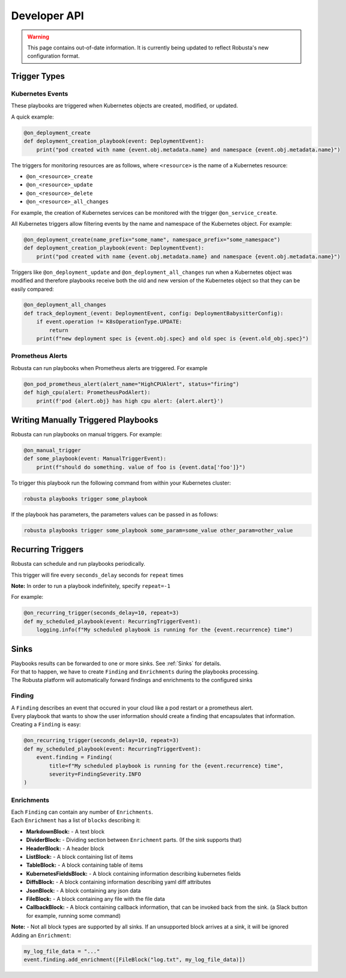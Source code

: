 Developer API
#############

.. warning:: This page contains out-of-date information. It is currently being updated to reflect Robusta's new configuration format.

Trigger Types
-------------

Kubernetes Events
^^^^^^^^^^^^^^^^^
These playbooks are triggered when Kubernetes objects are created, modified, or updated.

A quick example:

.. code-block:: python

    @on_deployment_create
    def deployment_creation_playbook(event: DeploymentEvent):
        print("pod created with name {event.obj.metadata.name} and namespace {event.obj.metadata.name}")


The triggers for monitoring resources are as follows, where ``<resource>`` is the name of
a Kubernetes resource:

* ``@on_<resource>_create``
* ``@on_<resource>_update``
* ``@on_<resource>_delete``
* ``@on_<resource>_all_changes``

For example, the creation of  Kubernetes services can be monitored with the trigger ``@on_service_create``.

All Kubernetes triggers allow filtering events by the name and namespace of the Kubernetes object. For example:

.. code-block:: python

    @on_deployment_create(name_prefix="some_name", namespace_prefix="some_namespace")
    def deployment_creation_playbook(event: DeploymentEvent):
        print("pod created with name {event.obj.metadata.name} and namespace {event.obj.metadata.name}")

Triggers like ``@on_deployment_update`` and ``@on_deployment_all_changes`` run when a Kubernetes
object was modified and therefore playbooks receive both the old and new version of the Kubernetes
object so that they can be easily compared:

.. code-block:: python

    @on_deployment_all_changes
    def track_deployment_(event: DeploymentEvent, config: DeploymentBabysitterConfig):
        if event.operation != K8sOperationType.UPDATE:
            return
        print(f"new deployment spec is {event.obj.spec} and old spec is {event.old_obj.spec}")

Prometheus Alerts
^^^^^^^^^^^^^^^^^

Robusta can run playbooks when Prometheus alerts are triggered. For example

.. code-block:: python

    @on_pod_prometheus_alert(alert_name="HighCPUAlert", status="firing")
    def high_cpu(alert: PrometheusPodAlert):
        print(f'pod {alert.obj} has high cpu alert: {alert.alert}')

Writing Manually Triggered Playbooks
-------------------------------------
Robusta can run playbooks on manual triggers. For example:

.. code-block:: python

    @on_manual_trigger
    def some_playbook(event: ManualTriggerEvent):
        print(f"should do something. value of foo is {event.data['foo']}")

To trigger this playbook run the following command from within your Kubernetes cluster:

.. code-block:: bash

    robusta playbooks trigger some_playbook

If the playbook has parameters, the parameters values can be passed in as follows:

.. code-block:: bash

    robusta playbooks trigger some_playbook some_param=some_value other_param=other_value

Recurring Triggers
------------------
Robusta can schedule and run playbooks periodically.

This trigger will fire every ``seconds_delay`` seconds for ``repeat`` times

**Note:** In order to run a playbook indefinitely, specify ``repeat=-1``

For example:

.. code-block:: python

    @on_recurring_trigger(seconds_delay=10, repeat=3)
    def my_scheduled_playbook(event: RecurringTriggerEvent):
        logging.info(f"My scheduled playbook is running for the {event.recurrence} time")

Sinks
-------------
| Playbooks results can be forwarded to one or more sinks. See :ref:`Sinks` for details.
| For that to happen, we have to create ``Finding`` and ``Enrichments`` during the playbooks processing.
| The Robusta platform will automatically forward findings and enrichments  to the configured sinks

Finding
^^^^^^^^^^^^^^^^^
| A ``Finding`` describes an event that occured in your cloud like a pod restart or a prometheus alert.
| Every playbook that wants to show the user information should create a finding that encapsulates that information.

| Creating a ``Finding`` is easy:

.. code-block:: python

    @on_recurring_trigger(seconds_delay=10, repeat=3)
    def my_scheduled_playbook(event: RecurringTriggerEvent):
        event.finding = Finding(
            title=f"My scheduled playbook is running for the {event.recurrence} time",
            severity=FindingSeverity.INFO
    )

Enrichments
^^^^^^^^^^^^^^^^^
| Each ``Finding`` can contain any number of ``Enrichments``.
| Each ``Enrichment`` has a list of ``blocks`` describing it:

* **MarkdownBlock:** - A text block
* **DividerBlock:** - Dividing section between ``Enrichment`` parts. (If the sink supports that)
* **HeaderBlock:** - A header block
* **ListBlock:** - A block containing list of items
* **TableBlock:** - A block containing table of items
* **KubernetesFieldsBlock:** - A block containing information describing kubernetes fields
* **DiffsBlock:** - A block containing information describing yaml diff attributes
* **JsonBlock:** - A block containing any json data
* **FileBlock:** - A block containing any file with the file data
* **CallbackBlock:** - A block containing callback information, that can be invoked back from the sink. (a Slack button for example, running some command)

| **Note:** - Not all block types are supported by all sinks. If an unsupported block arrives at a sink, it will be ignored

| Adding an ``Enrichment``:

.. code-block:: python

    my_log_file_data = "..."
    event.finding.add_enrichment([FileBlock("log.txt", my_log_file_data)])
